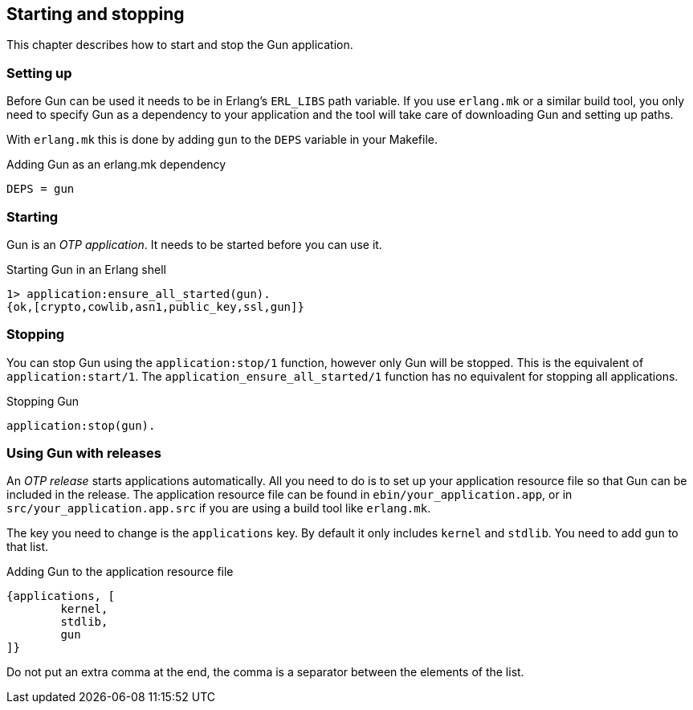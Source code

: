 == Starting and stopping

This chapter describes how to start and stop the Gun application.

=== Setting up

Before Gun can be used it needs to be in Erlang's `ERL_LIBS` path variable.
If you use `erlang.mk` or a similar build tool, you only need to specify
Gun as a dependency to your application and the tool will take care
of downloading Gun and setting up paths.

With `erlang.mk` this is done by adding `gun` to the `DEPS` variable
in your Makefile.

.Adding Gun as an erlang.mk dependency

[source,make]
DEPS = gun

=== Starting

Gun is an _OTP application_. It needs to be started before you can
use it.

.Starting Gun in an Erlang shell

[source,erlang]
----
1> application:ensure_all_started(gun).
{ok,[crypto,cowlib,asn1,public_key,ssl,gun]}
----

=== Stopping

You can stop Gun using the `application:stop/1` function, however
only Gun will be stopped. This is the equivalent of `application:start/1`.
The `application_ensure_all_started/1` function has no equivalent for
stopping all applications.

.Stopping Gun

[source,erlang]
application:stop(gun).

=== Using Gun with releases

An _OTP release_ starts applications automatically. All you need
to do is to set up your application resource file so that Gun can
be included in the release. The application resource file can be
found in `ebin/your_application.app`, or in `src/your_application.app.src`
if you are using a build tool like `erlang.mk`.

The key you need to change is the `applications` key. By default
it only includes `kernel` and `stdlib`. You need to add `gun` to
that list.

.Adding Gun to the application resource file

[source,erlang]
{applications, [
	kernel,
	stdlib,
	gun
]}

Do not put an extra comma at the end, the comma is a separator
between the elements of the list.
